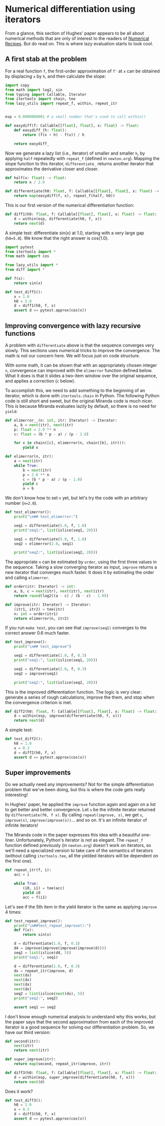 #+HTML_HEAD: <link rel="stylesheet" type="text/css" href="https://gongzhitaao.org/orgcss/org.css"/>
#+EXPORT_FILE_NAME: ../html/diff.html

* Numerical differentiation using iterators

From a glance, this section of Hughes' paper appears to be all about numerical methods that are only of interest to the readers of [[http://numerical.recipes][Numerical Recipes]]. But do read on. This is where lazy evaluation starts to look cool.

** A first stab at the problem
For a real function =f=, the first-order approximation of =f'= at =x= can be obtained by displacing =x= by =h=, and then calculate the slope:

#+begin_src python :noweb yes :tangle ../src/diff.py
  import copy
  from math import log2, sin
  from typing import Callable, Iterator
  from itertools import chain, tee 
  from lazy_utils import repeat_f, within, repeat_itr


  esp = 0.0000000001 # a small number that's used to call within()

  def easydiff(f: Callable[[float], float], x: float) -> float:
      def easydiff_(h: float):
          return (f(x + h) - f(x)) / h

      return easydiff_
#+end_src

Now we generate a lazy list (i.e., iterator) of smaller and smaller =h=, by applying =half= repeatedly with =repeat_f= (defined in =newton.org=). Mapping the slope function to this iterator, =differentiate_= returns another iterator that approximates the derivative closer and closer.

#+begin_src python :noweb yes :tangle ../src/diff.py
  def half(x: float) -> float:
      return x / 2.0

  def differentiate(h0: float, f: Callable[[float], float], x: float) -> Iterator:
      return map(easydiff(f, x), repeat_f(half, h0))
#+end_src

This is our first version of the numerical differentiation function:

#+begin_src python :noweb yes :tangle ../src/diff.py
  def diff1(h0: float, f: Callable[[float], float], x: float) -> float:
      d = within(esp, differentiate(h0, f, x))
      return next(d)
#+end_src

A simple test: differentiate sin(x) at 1.0, starting with a very large gap (=h0=5.0=). We know that the right answer is cos(1.0).

#+begin_src python :noweb yes :tangle ../src/test_diff.py
  import pytest
  from itertools import *
  from math import cos

  from lazy_utils import *
  from diff import *

  def f(x):
      return sin(x)

  def test_diff1():
      x = 1.0
      h0 = 5.0
      d = diff1(h0, f, x)
      assert d == pytest.approx(cos(x))
#+end_src

** Improving convergence with lazy recursive functions
A problem with =differentiate= above is that the sequence converges very slowly. This sections uses numerical tricks to improve the convergence. The math is not our concern here. We will focus just on code structure. 

With some math, it can be shown that with an appropriately chosen integer =n=, convergence can improved with the =elimerror= function defined below. What it does is that it slides a two-item window over the original sequence, and applies a correction (=c= below). 

To accomplish this, we need to add something to the beginning of an iterator, which is done with =itertools.chain= in Python. The following Python code is still short and sweet, but the original Miranda code is much nicer. This is because Miranda evaluates lazily by default, so there is no need for =yield=:

#+begin_src python :noweb yes :tangle ../src/diff.py
  def elimerror__(n: int, itr: Iterator) -> Iterator:
      a, b = next(itr), next(itr)
      p: float = 2.0 ** n
      c: float = (b * p - a) / (p - 1.0)

      for x in chain([c], elimerror(n, chain([b], itr))):
          yield x
#+end_src

#+begin_src python :noweb yes :tangle ../src/diff.py
  def elimerror(n, itr):
      a = next(itr)
      while True:
          b = next(itr)
          p = 2.0 ** n
          c = (b * p - a) / (p - 1.0)
          yield c
          a = b
#+end_src

We don't know how to set =n= yet, but let's try the code with an arbitrary number (=n=2.0=). 

#+begin_src python :noweb yes :tangle ../src/test_diff.py :results output
  def test_elimerror():
      print("\n## test_elimerror:")

      seq1 = differentiate(5.0, f, 1.0)
      print("seq1:", list(islice(seq1, 20)))

      seq1 = differentiate(5.0, f, 1.0)     
      seq2 = elimerror(2.0, seq1)

      print("seq2:", list(islice(seq2, 20)))
#+end_src

The appropriate =n= can be estimated by =order=, using the first three values in the sequence. Taking a slow converging iterator as input, =improve= returns a new iterator that converges much faster. It does it by estimating the order and calling =elimerror=.

#+begin_src python :noweb yes :tangle ../src/diff.py
  def order(itr: Iterator) -> int:
      a, b, c = next(itr), next(itr), next(itr)
      return round(log2((a - c) / (b - c) - 1.0))

  def improve(itr: Iterator) -> Iterator:
      (itr1, itr2) = tee(itr)
      n: int = order(itr1)
      return elimerror(n, itr2)
#+end_src

If you run =make test=, you can see that =improve(seq1)= converges to the correct answer 0.6  much faster.

#+begin_src python :noweb yes :tangle ../src/test_diff.py
  def test_improve():
      print("\n## test_improve")

      seq1 = differentiate(2.0, f, 0.3)
      print("seq1:", list(islice(seq1, 20)))

      seq1 = differentiate(2.0, f, 0.3)
      seq2 = improve(seq1)

      print("seq2:", list(islice(seq2, 20)))
#+end_src

This is the improved differentiation function. The logic is very clear: generate a series of rough calculations, improve the them, and stop when the convergence criterion is met. 

#+begin_src python :noweb yes :tangle ../src/diff.py
  def diff2(h0: float, f: Callable[[float], float], x: float) -> float:
      d = within(esp, improve(differentiate(h0, f, x)))
      return next(d)
#+end_src

A simple test:

#+begin_src python :noweb yes :tangle ../src/test_diff.py
  def test_diff2():
      h0 = 1.0
      x = 0.3
      d = diff2(h0, f, x)
      assert d == pytest.approx(cos(x))
#+end_src

** Super improvements

Do we actually need any improvements? Not for the simple differentiation problem that we've been doing, but this is where the code gets really interesting!

In Hughes' paper, he applied the =improve= function again and again on a list to get better and better convergence. Let =s= be the infinite iterator returned by =differentiate(f0, f x)=. By calling =repeat(improve, s)=, we get =s=, =improve(s)=, =improve(improve(s))=... and so on. It's an infinite iterator of infinite iterators!

The Miranda code in the paper expresses this idea with a beautiful one-liner. Unfortunately, Python's iterator is not as elegant. The =repeat_f= function defined previously (in =newton.org=) doesn't work on iterators, so we'll need a specialized version to take care of the semantics of iterators (without calling =itertools.tee=, all the yielded iterators will be dependent on the first one).

#+begin_src python :noweb yes :tangle ../src/lazy_utils.py
  def repeat_itr(f, i):
      acc = i

      while True:
          (i0, i1) = tee(acc)
          yield i0
          acc = f(i1)
#+end_src

Let's see if the 5th item in the yield iterator is the same as applying =improve= 4 times:

#+begin_src python :noweb yes :tangle ../src/test_diff.py
  def test_repeat_improve():
      print("\n##test_repeat_improve():")
      def f(x):
          return sin(x)

      d = differentiate(1.0, f, 0.3)
      d4 = improve(improve(improve(improve(d))))
      seq1 = list(islice(d4, 5))
      print("seq1:", seq1)

      d = differentiate(1.0, f, 0.3)
      dx = repeat_itr(improve, d)
      next(dx)
      next(dx)
      next(dx)
      next(dx)
      seq2 = list(islice(next(dx), 5))
      print("seq2:", seq2)

      assert seq1 == seq2
#+end_src

I don't know enough numerical analysis to understand why this works, but the paper says that the
second approximation from each of the improved iterator is a good sequence for solving our differentiation problem. So, we have our third version:

#+begin_src python :noweb yes :tangle ../src/diff.py
  def second(itr):
      next(itr)
      return next(itr)

  def super_improve(itr):
      return map(second, repeat_itr(improve, itr))

  def diff3(h0: float, f: Callable[[float], float], x: float) -> float:
      d = within(esp, super_improve(differentiate(h0, f, x)))
      return next(d)
#+end_src

Does it work?

#+begin_src python :noweb yes :tangle ../src/test_diff.py
  def test_diff3():
      h0 = 1.0
      x = 0.3
      d = diff3(h0, f, x)
      assert d == pytest.approx(cos(x))
#+end_src
